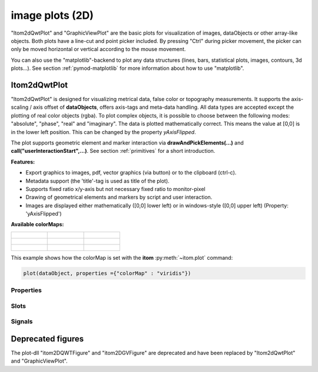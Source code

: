 .. _plot-image:

image plots (2D)
*****************

"Itom2dQwtPlot" and "GraphicViewPlot" are the basic plots for visualization of images, dataObjects or other array-like objects.
Both plots have a line-cut and point picker included. By pressing "Ctrl" during picker movement, the picker can only be moved 
horizontal or vertical according to the mouse movement.

You can also use the "matplotlib"-backend to plot any data structures (lines, bars, statistical plots, images, contours, 3d plots...). 
See section :ref:`pymod-matplotlib` for more information about how to use "matplotlib".

.. _itom2dqwtplot:

Itom2dQwtPlot
==========================

"Itom2dQwtPlot" is designed for visualizing metrical data, false color or topography measurements.
It supports the axis-scaling / axis offset of **dataObjects**, offers axis-tags and meta-data handling.
All data types are accepted except the plotting of real color objects (rgba). To plot complex objects, it is possible to choose 
between the following modes: "absolute", "phase", "real" and "imaginary". The data is plotted mathematically correct. This means 
the value at [0,0] is in the lower left position. This can be changed by the property *yAxisFlipped*.

The plot supports geometric element and marker interaction via **drawAndPickElements(...)** and **call("userInteractionStart",...)**. 
See section :ref:`primitives` for a short introduction.

**Features:**

* Export graphics to images, pdf, vector graphics (via button) or to the clipboard (ctrl-c).
* Metadata support (the 'title'-tag is used as title of the plot).
* Supports fixed ratio x/y-axis but not necessary fixed ratio to monitor-pixel
* Drawing of geometrical elements and markers by script and user interaction.
* Images are displayed either mathematically ([0,0] lower left) or in windows-style ([0,0] upper left) (Property: 'yAxisFlipped')

**Available colorMaps:**

+-----------------------------------------------------+---------------------------------------------------+---------------------------------------------------+
| .. figure:: images/plot2d_colorMap_gray.png         | .. figure:: images/plot2d_colorMap_grayMarked.png | .. figure:: images/plot2d_colorMap_falseColor.png |
+-----------------------------------------------------+---------------------------------------------------+---------------------------------------------------+
| .. figure:: images/plot2d_colorMap_falseColorIR.png | .. figure:: images/plot2d_colorMap_HotIron.png    | .. figure:: images/plot2d_colorMap_red.png        |
+-----------------------------------------------------+---------------------------------------------------+---------------------------------------------------+
| .. figure:: images/plot2d_colorMap_blue.png         | .. figure:: images/plot2d_colorMap_green.png      | .. figure:: images/plot2d_colorMap_viridis.png    |
+-----------------------------------------------------+---------------------------------------------------+---------------------------------------------------+

This example shows how the colorMap is set with the **itom** :py:meth:`~itom.plot` command: 

.. code-block:: python
    
    plot(dataObject, properties ={"colorMap" : "viridis"})

.. _itom2dqwtplot-ref:

.. BEGIN The following part is obtained by the script plot_help_to_rst_format.py (source/itom/docs/userDoc) from the designer plugin itom2dqwtplot

Properties
-------------------------


.. py:attribute:: unitLabelStyle : ito::AbstractFigure::UnitLabelStyle 
    :noindex:
    
    style of the axes label (slash: 'name / unit', keyword-in: 'name in unit', square brackets: 'name [unit]'
    
    The type 'ito::AbstractFigure::UnitLabelStyle' is an enumeration that can have one of the following values (str or int):
    
    * 'UnitLabelSlash' (0)
    * 'UnitLabelKeywordIn' (1)
    * 'UnitLabelSquareBrackets' (2)

.. py:attribute:: axisFont : font 
    :noindex:
    
    Font for axes tick values.

.. py:attribute:: overlayInterval : autoInterval 
    :noindex:
    
    Range of the overlayInterval to scale the values

.. py:attribute:: titleFont : font 
    :noindex:
    
    Font for title.

.. py:attribute:: showCenterMarker : bool 
    :noindex:
    
    Shows or hides a marker for the center of a data object.

.. py:attribute:: toolbarVisible : bool 
    :noindex:
    
    Toggles the visibility of the toolbar of the plot.

.. py:attribute:: geometricShapesDrawingEnabled : bool 
    :noindex:
    
    Enable and disable internal plotting functions and GUI-elements for geometric elements.

.. py:attribute:: geometricShapesLabelsVisible : bool 
    :noindex:
    
    Toggle visibility of shape labels, the label is the name of the shape.

.. py:attribute:: yAxisVisible : bool 
    :noindex:
    
    Sets visibility of the y-axis.

.. py:attribute:: buttonSet : ButtonStyle 
    :noindex:
    
    Get/set the button set used (normal or light color for dark themes).
    
    The type 'ButtonStyle' is an enumeration that can have one of the following values (str or int):
    
    * 'StyleBright' (0)
    * 'StyleDark' (1)

.. py:attribute:: lineCutPlotItem : uiItem 
    :noindex:
    
    Set/get the uiItem of the current line plot respective the destination line plot for lateral slicing. The 'uiItem' can be savely cast to 'plotItem'.

.. py:attribute:: geometricShapes : seq. of shape 
    :noindex:
    
    Get or set the geometric shapes on the canvas, they are set as a sequence of itom.shape for each shape.

.. py:attribute:: yAxisLabel : str 
    :noindex:
    
    Label of the y-axis or '<auto>' if the description from the data object should be used.

.. py:attribute:: overlayImage : dataObject 
    :noindex:
    
    Set an overlay dataObject which is shown above the main dataObject and whose opacity (see 'overlayAlpha') can be controlled by a slider in the toolbar. Assign None to remove the overlay object.

.. py:attribute:: overlayAlpha : int 
    :noindex:
    
    Changes the value of the overlay channel

.. py:attribute:: backgroundColor : color str, rgba or hex 
    :noindex:
    
    Get/set the background color.

.. py:attribute:: displayed : dataObject (readonly)
    :noindex:
    
    This returns the currently displayed data object [read only].

.. py:attribute:: geometricShapesFillOpacitySelected : int 
    :noindex:
    
    Opacity for the selected geometric shapes with an area > 0. This value ranges from 0 (not filled) to 255 (opaque).

.. py:attribute:: zSlicePlotItem : uiItem 
    :noindex:
    
    Set/get the uiItem of the current line plot respective the destination line plot for z slicing. The 'uiItem' can be savely cast to 'plotItem'.

.. py:attribute:: axisColor : color str, rgba or hex 
    :noindex:
    
    Get/set the color of the axis.

.. py:attribute:: source : dataObject 
    :noindex:
    
    Sets the input data object for this plot.

.. py:attribute:: keepAspectRatio : bool 
    :noindex:
    
    Enable or disable a fixed 1:1 aspect ratio between x and y axis.

.. py:attribute:: colorMap : str 
    :noindex:
    
    Defines which color map should be used [e.g. grayMarked, hotIron].

.. py:attribute:: camera : dataIO 
    :noindex:
    
    Use this property to set a camera/grabber to this plot (live image).

.. py:attribute:: title : str 
    :noindex:
    
    Title of the plot or '<auto>' if the title of the data object should be used.

.. py:attribute:: valueLabel : str 
    :noindex:
    
    Label of the value axis or '<auto>' if the description should be used from data object.

.. py:attribute:: contextMenuEnabled : bool 
    :noindex:
    
    Defines whether the context menu of the plot should be enabled or not.

.. py:attribute:: canvasColor : color str, rgba or hex 
    :noindex:
    
    Get/set the color of the canvas.

.. py:attribute:: zAxisInterval : autoInterval 
    :noindex:
    
    Sets the visible range of the displayed z-axis (in coordinates of the data object). Set it to 'auto' if range should be automatically set [default].

.. py:attribute:: colorBarVisible : bool 
    :noindex:
    
    Defines whether the color bar should be visible.

.. py:attribute:: geometricShapesFillOpacity : int 
    :noindex:
    
    Opacity for geometric shapes with an area > 0. This value ranges from 0 (not filled) to 255 (opaque).

.. py:attribute:: xAxisVisible : bool 
    :noindex:
    
    Sets visibility of the x-axis.

.. py:attribute:: xAxisLabel : str 
    :noindex:
    
    Label of the x-axis or '<auto>' if the description from the data object should be used.

.. py:attribute:: geometricShapesCount : int (readonly)
    :noindex:
    
    Number of currently existing geometric shapes.

.. py:attribute:: dataChannel : ItomQwtPlotEnums::DataChannel 
    :noindex:
    
    Type of visualized dataChannel. This is only considered for rgba32 dataObjects, in all other cases this property is ignored.
    
    The type 'ItomQwtPlotEnums::DataChannel' is an enumeration that can have one of the following values (str or int):
    
    * 'ChannelAuto' (0)
    * 'ChannelRGBA' (1)
    * 'ChannelGray' (256)
    * 'ChannelRed' (257)
    * 'ChannelGreen' (258)
    * 'ChannelBlue' (260)
    * 'ChannelAlpha' (264)

.. py:attribute:: yAxisInterval : autoInterval 
    :noindex:
    
    Sets the visible range of the displayed y-axis (in coordinates of the data object). Set it to 'auto' if range should be automatically set [default].

.. py:attribute:: renderLegend : bool 
    :noindex:
    
    If this property is true, the legend are included in pixelmaps renderings.

.. py:attribute:: lineCutData : dataObject (readonly)
    :noindex:
    
    Get the currently displayed slices from the child lineplot

.. py:attribute:: xAxisInterval : autoInterval 
    :noindex:
    
    Sets the visible range of the displayed x-axis (in coordinates of the data object). Set it to 'auto' if range should be automatically set [default].

.. py:attribute:: markerLabelsVisible : bool 
    :noindex:
    
    Toggle visibility of marker labels, the label is the set name of the marker.

.. py:attribute:: selectedGeometricShape : int 
    :noindex:
    
    Get or set the currently highlighted geometric shape. After manipulation the last element stays selected.

.. py:attribute:: valueScale : ItomQwtPlotEnums::ScaleEngine 
    :noindex:
    
    linear or logarithmic scale (various bases) can be chosen for the value axis (color bar). Please consider, that a logarithmic scale can only display values > 1e-100 while the lower limit for the double-logarithmic scale is 1+1e-100.
    
    The type 'ItomQwtPlotEnums::ScaleEngine' is an enumeration that can have one of the following values (str or int):
    
    * 'Linear' (1)
    * 'Log2' (2)
    * 'Log10' (10)
    * 'Log16' (16)
    * 'LogLog2' (1002)
    * 'LogLog10' (1010)
    * 'LogLog16' (1016)

.. py:attribute:: yAxisFlipped : bool 
    :noindex:
    
    Sets whether y-axis should be flipped (default: false, zero is at the bottom).

.. py:attribute:: planeIndex : int 
    :noindex:
    
    Plane index of currently visible plane.

.. py:attribute:: enableBoxFrame : bool 
    :noindex:
    
    If true, a 1px solid border is drawn as a boxed rectangle around the canvas, else no margin is visible on the upper and right side.

.. py:attribute:: allowedGeometricShapes : ItomQwtPlotEnums::ShapeTypes 
    :noindex:
    
    Combination of values of enumeration ShapeType to decide which types of geometric shapes are allowed (default: all shape types are allowed)
    
    The type 'ItomQwtPlotEnums::ShapeTypes' is a flag mask that can be a combination of one or several of the following values (or-combination number values or semicolon separated strings):
    
    * 'MultiPointPick' (1)
    * 'Point' (2)
    * 'Line' (4)
    * 'Rectangle' (8)
    * 'Square' (16)
    * 'Ellipse' (32)
    * 'Circle' (64)
    * 'Polygon' (128)

.. py:attribute:: complexStyle : ItomQwtPlotEnums::ComplexType 
    :noindex:
    
    Defines whether the real, imaginary, phase or absolute of a complex number is shown. Possible options are CmplxAbs(0), CmplxImag (1), CmplxReal (2) and CmplxArg (3).
    
    The type 'ItomQwtPlotEnums::ComplexType' is an enumeration that can have one of the following values (str or int):
    
    * 'CmplxAbs' (0)
    * 'CmplxImag' (1)
    * 'CmplxReal' (2)
    * 'CmplxArg' (3)

.. py:attribute:: overlayColorMap : str 
    :noindex:
    
    Defines which color map should be used for the overlay channel [e.g. gray, grayMarked, falseColor, falseColorIR, hotIron, red, blue, green, viridis].

.. py:attribute:: geometryModificationModes : ItomQwtPlotEnums::ModificationModes 
    :noindex:
    
    Bitmask to globally change how geometric shapes can be modified. The possible modes of a shape are both restricted by the shape's flags and the allowed modes of the plot (move: 0x01, rotate: 0x02, resize: 0x04)
    
    The type 'ItomQwtPlotEnums::ModificationModes' is a flag mask that can be a combination of one or several of the following values (or-combination number values or semicolon separated strings):
    
    * 'Move' (1)
    * 'Rotate' (2)
    * 'Resize' (4)

.. py:attribute:: labelFont : font 
    :noindex:
    
    Font for axes descriptions.

.. py:attribute:: textColor : color str, rgba or hex 
    :noindex:
    
    Get/set the color of text and tick-numbers.

Slots
-------------------------


.. py:function:: updateGeometricShape(geometricShape) [slot]
    :noindex:
    
    
    Updates an existing geometric shape by the new shape if the index of the shape already exists, else add the new shape to the canvas (similar to 'addGeometricShape'. 
    
    If the index of the new shape is -1 (default), the next free auto-incremented index will be set for this shape. (C++ only: this new index ist
    stored in the optional 'newIndex' parameter).
    
    :param geometricShape: new geometric shape
    :type geometricShape: shape
    
    .. index:: 

.. py:function:: deleteGeometricShape(idx) [slot]
    :noindex:
    
    
    deletes the geometric shape with the given index.
    
    :param idx: idx is the index of the shape to be removed. This is the index of the shape instance itself and must not always correspond to the index-position of the shape within the tuple of all shapes
    :type idx: int
    
    .. index:: 

.. py:function:: addGeometricShape(geometricShape) [slot]
    :noindex:
    
    
    Add a new geometric shape to the canvas if no shape with the same index already exists. 
    
    If the index of the new shape is -1 (default), the next free auto-incremented index will be set for this shape. (C++ only: this new index ist
    stored in the optional 'newIndex' parameter).
    
    :param geometricShape: new geometric shape
    :type geometricShape: shape
    
    :raises RuntimeError: if the index of the shape is != -1 and does already exist
    
    .. index:: 

.. py:function:: copyToClipBoard() [slot]
    :noindex:
    
    
    copies the entire plot to the clipboard as bitmap data (uses the default export resolution).
    
    .. index:: 

.. py:function:: removeOverlayImage() [slot]
    :noindex:
    
    
    removes an overlay image. This is the same than assigning 'None' to the property 'overlayImage'
    
    .. index:: 

.. py:function:: getPlotID() [slot]
    :noindex:
    
    
    Return window ID of this plot {int}.
    
    .. index:: 

.. py:function:: plotMarkers(coordinates, style, id, plane) [slot]
    :noindex:
    
    
    Draws sub-pixel wise markers to the canvas of the plot
    
    :param coordinates: 2xN data object with the 2D coordinates of the markers (first row: X, second row: Y coordinates in axis coordinates of the plot)
    :type coordinates: dataObject
    :param style: Style string for the set of markers (e.g. 'r+20' for red crosses with a size of 20px)
    :type style: str
    :param id: Name of the set of added markers (optional, default='')
    :type id: str
    :param plane: If the dataObject has more than 2 dimensions, it is possible to add the markers to a specific plane only (optional, default=-1 -> all planes)
    :type plane: int
    
    .. index:: 

.. py:function:: setLinePlot(x0, y0, x1, y1, destID) [slot]
    :noindex:
    
    
    displays a line cut plot with the given bounds.
    
    :param x0: x-coordinate (physical units) of the first end point of the line cut.
    :type x0: int
    :param y0: y-coordinate (physical units) of the first end point of the line cut.
    :type y0: int
    :param x1: x-coordinate (physical units) of the first end point of the line cut.
    :type x1: int
    :param y1: y-coordinate (physical units) of the second end point of the line cut.
    :type y1: int
    :param destID: optional and unused
    :type destID: int
    
    .. index:: 

.. py:function:: savePlot(filename, xsize, ysize, resolution) [slot]
    :noindex:
    
    
    saves the plot as image, pdf or svg file (the supported file formats are listed in the save dialog of the plot)
    
    :param filename: absolute or relative filename whose suffix defines the file format
    :type filename: str
    :param xsize: x-size of the canvas in mm. If 0.0 [default], the size of the canvas is determined by the current size of the figure
    :type xsize: float
    :param ysize: y-size of the canvas in mm. If 0.0 [default], the size of the canvas is determined by the current size of the figure
    :type ysize: float
    :param resolution: resolution of image components in the plot in dpi (default: 300dpi)
    :type resolution: int
    
    .. index:: 

.. py:function:: getDisplayed() [slot]
    :noindex:
    
    
    returns the currently displayed dataObject.
    
    .. index:: 

.. py:function:: setGeometricShapes(geometricShapes) [slot]
    :noindex:
    
    
    This slot is the same than assigning a sequence of shape to the property 'geometricShapes'. It replaces all existing shapes by the new set of shapes.
    
    :param geometricShapes: Sequence (e.g tuple or list) of shapes that replace all existing shapes by this new set.
    :type geometricShapes: seq. of shapes
    
    .. index:: 

.. py:function:: getDisplayedLineCut() [slot]
    :noindex:
    
    
    returns the currently displayed line cut dataObject
    
    .. index:: 

.. py:function:: userInteractionStart(type, start, maxNrOfPoints) [slot]
    :noindex:
    
    
    starts or aborts the process to let the user add a certain number of geometric shapes to the canvas.
    
    :param type: type of the geometric shape the user should add (e.g. shape.Line, shape.Point, shape.Rectangle, shape.Square...
    :type type: int
    :param start: True if the interaction should be started, False if a running interaction process should be aborted
    :type start: bool
    :param maxNrOfPoints: number of shapes that should be added, the user can quit earlier by pressing Esc (optional, default: -1 -> infinite number of shapes)
    :type maxNrOfPoints: int
    
    .. index:: 

.. py:function:: replot() [slot]
    :noindex:
    
    
    Force a replot which is for instance necessary if values of the displayed data object changed and you want to update the plot, too.
    
    .. index:: 

.. py:function:: refreshPlot() [slot]
    :noindex:
    
    
    Triggers an update of the current plot window.
    
    .. index:: 

.. py:function:: renderToPixMap(xsize, ysize, resolution) [slot]
    :noindex:
    
    
    returns a QPixmap with the content of the plot
    
    :param xsize: width of the pixmap
    :type xsize: int
    :param ysize: height of the pixmap
    :type ysize: int
    :param resolution: resolution of the pixmap in dpi
    :type resolution: int
    
    .. index:: 

.. py:function:: setGeometricShapeLabel(idx, label) [slot]
    :noindex:
    
    
    Set the label of geometric shape with the index idx.
    
    :param idx: index of the shape
    :type idx: int
    :param label: new label of the shape
    :type label: str
    
    .. index:: 

.. py:function:: clearGeometricShapes() [slot]
    :noindex:
    
    
    removes all geometric shapes from the canvas.
    
    .. index:: 

.. py:function:: deleteMarkers(id) [slot]
    :noindex:
    
    
    Delete all sets of markers with the given id or all markers if no or an empty id is passed.
    
    :param id: name of the marker set that should be removed (optional)
    :type id: str
    
    .. index:: 

.. py:function:: setGeometricShapeLabelVisible(idx, visible) [slot]
    :noindex:
    
    
    Set the visibility of the label of a geometric shape with the given index.
    
    :param idx: index of the shape
    :type idx: int
    :param visible: True if the label should be displayed close to the shape, else False
    :type visible: bool
    
    .. index:: 

Signals
-------------------------


.. py:function:: geometricShapeFinished(shapes, aborted) [signal]
    :noindex:
    
    
    This signal is emitted whenever one or multiple geometric shapes have been added, removed or modified
    
    :param shapes: A tuple containing all shapes that have been modified
    :type shapes: tuple of shape
    :param aborted: True if the modification process has been aborted, else False
    :type aborted: bool
    
    .. note::
    
        To connect to this signal use the following signature::
        
            yourItem.connect('geometricShapeFinished(QVector<ito::Shape>,bool)', yourMethod)
    
    .. index:: 

.. py:function:: geometricShapeChanged(idx, shape) [signal]
    :noindex:
    
    
    This signal is emitted whenever a geometric shape has been changed (e.g. its position or form has been changed)
    
    :param idx: index of the changed shape (this is the index of the second parameter 'shape')
    :type idx: int
    :param shape: shape that has been changed
    :type shape: shape
    
    .. note::
    
        To connect to this signal use the following signature::
        
            yourItem.connect('geometricShapeChanged(int,ito::Shape)', yourMethod)
    
    .. index:: 

.. py:function:: geometricShapeStartUserInput(type, userInteractionReason) [signal]
    :noindex:
    
    
    This signal is emitted whenever the plot enters a mode where the user can add a new geometric shape using the mouse
    
    :param type: Type of the shape that could be added by the user, this is one of the constants shape.Circle, shape.Ellipse, shape.Line...
    :type type: int
    :param userInteractionReason: True if the process to add a new shape has been initialized by a script-base call, False if it has been started by a button in the toolbar or menu of the plot
    :type userInteractionReason: bool
    
    .. note::
    
        To connect to this signal use the following signature::
        
            yourItem.connect('geometricShapeStartUserInput(int,bool)', yourMethod)
    
    .. index:: 

.. py:function:: geometricShapeAdded(idx, shape) [signal]
    :noindex:
    
    
    This signal is emitted whenever a geometric shape has been added
    
    :param idx: index of the new shape (this is the index of the second parameter 'shape')
    :type idx: int
    :param shape: new shape
    :type shape: shape
    
    .. note::
    
        To connect to this signal use the following signature::
        
            yourItem.connect('geometricShapeAdded(int,ito::Shape)', yourMethod)
    
    .. index:: 

.. py:function:: geometricShapesDeleted() [signal]
    :noindex:
    
    
    This signal is emitted when the last geometric shape has been deleted or removed.
    
    .. note::
    
        To connect to this signal use the following signature::
        
            yourItem.connect('geometricShapesDeleted()', yourMethod)
    
    .. index:: 

.. py:function:: userInteractionDone(type, aborted, shapes) [signal]
    :noindex:
    
    
    This signal is emitted if the user finished adding the requested number of shapes or aborted the process by pressing the Esc key
    
    This signal is only emitted if the user interaction has been started by the slot *userInteractionStart* or by plotItem.drawAndPickElements.
    
    :param type: type of the shapes that have been recently added (e.g. shape.Line, shape.Point, shape.Rectangle, ...)
    :type type: int
    :param aborted: True if the user aborted the process by pressing the Esc key before having added the total number of requested shapesshapes : {list of shape} list of shapes that have been added.
    :type aborted: bool
    
    .. note::
    
        To connect to this signal use the following signature::
        
            yourItem.connect('userInteractionDone(int,bool,QVector<ito::Shape>)', yourMethod)
    
    .. index:: 

.. py:function:: geometricShapeCurrentChanged(currentShape) [signal]
    :noindex:
    
    
    This signal is emitted whenever the currently selected geometric has been changed
    
    :param currentShape: new current shape or an invalid shape if the current shape has been deleted and no other shape is selected now
    :type currentShape: shape
    
    .. note::
    
        To connect to this signal use the following signature::
        
            yourItem.connect('geometricShapeCurrentChanged(ito::Shape)', yourMethod)
    
    .. index:: 

.. py:function:: planeIndexChanged(planeIndex) [signal]
    :noindex:
    
    
    This signal is emitted whenever the displayed plane in a 3D dataObject is changed
    
    :param plane: index of the displayed plane in the dataObject
    :type plane: int
    
    .. note::
    
        To connect to this signal use the following signature::
        
            yourItem.connect('planeIndexChanged(int)', yourMethod)
    
    .. index:: 

.. py:function:: geometricShapeDeleted(idx) [signal]
    :noindex:
    
    
    This signal is emitted whenever a geometric shape has been deleted
    
    :param idx: index of the deleted shape
    :type idx: int
    
    .. note::
    
        To connect to this signal use the following signature::
        
            yourItem.connect('geometricShapeDeleted(int)', yourMethod)
    
    .. index:: 

.. END plot_help_to_rst_format.py: itom2dqwtplot
 
Deprecated figures
==========================

The plot-dll "itom2DQWTFigure" and "itom2DGVFigure" are deprecated and have been replaced by  "Itom2dQwtPlot" and "GraphicViewPlot".